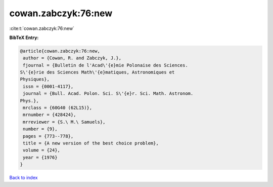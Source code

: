 cowan.zabczyk:76:new
====================

:cite:t:`cowan.zabczyk:76:new`

**BibTeX Entry:**

.. code-block:: bibtex

   @article{cowan.zabczyk:76:new,
    author = {Cowan, R. and Zabczyk, J.},
    fjournal = {Bulletin de l'Acad\'{e}mie Polonaise des Sciences.
   S\'{e}rie des Sciences Math\'{e}matiques, Astronomiques et
   Physiques},
    issn = {0001-4117},
    journal = {Bull. Acad. Polon. Sci. S\'{e}r. Sci. Math. Astronom.
   Phys.},
    mrclass = {60G40 (62L15)},
    mrnumber = {428424},
    mrreviewer = {S.\ M.\ Samuels},
    number = {9},
    pages = {773--778},
    title = {A new version of the best choice problem},
    volume = {24},
    year = {1976}
   }

`Back to index <../By-Cite-Keys.html>`_
